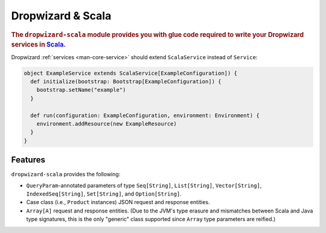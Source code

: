 .. _manual-scala:

##################
Dropwizard & Scala
##################

.. highlight:: text

.. rubric:: The ``dropwizard-scala`` module provides you with glue code required to write your
            Dropwizard services in Scala_.


.. _Scala: http://www.scala-lang.org

Dropwizard :ref:`services <man-core-service>` should extend ``ScalaService`` instead of ``Service``:

.. code-block:: scala

    object ExampleService extends ScalaService[ExampleConfiguration]) {
      def initialize(bootstrap: Bootstrap[ExampleConfiguration]) {
        bootstrap.setName("example")
      }

      def run(configuration: ExampleConfiguration, environment: Environment) {
        environment.addResource(new ExampleResource)
      }
    }

.. _man-scala-features:

Features
========

``dropwizard-scala`` provides the following:

* ``QueryParam``-annotated parameters of type ``Seq[String]``, ``List[String]``, ``Vector[String]``,
  ``IndexedSeq[String]``, ``Set[String]``, and ``Option[String]``.
* Case class (i.e., ``Product`` instances) JSON request and response entities.
* ``Array[A]`` request and response entities. (Due to the JVM's type erasure and mismatches between
  Scala and Java type signatures, this is the only "generic" class supported since ``Array`` type
  parameters are reified.)
